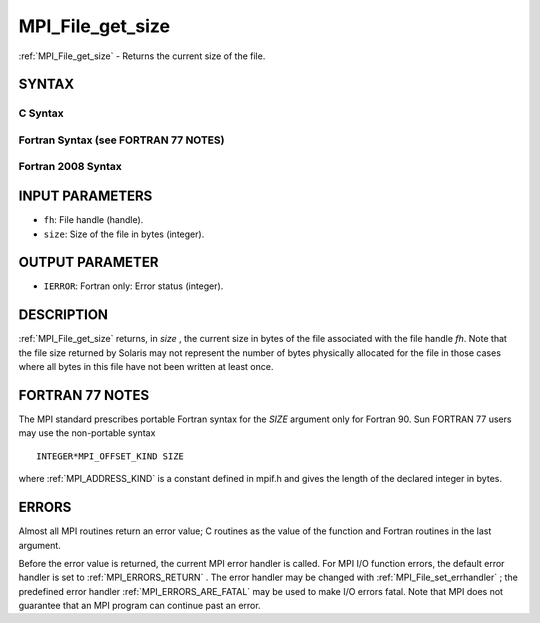 .. _MPI_File_get_size:

MPI_File_get_size
~~~~~~~~~~~~~~~~~
:ref:`MPI_File_get_size`  - Returns the current size of the file.

SYNTAX
======


C Syntax
--------

.. code-block:: c
   :linenos:

   #include <mpi.h>
   int MPI_File_get_size(MPI_File fh, MPI_Offset *size)

Fortran Syntax (see FORTRAN 77 NOTES)
-------------------------------------

.. code-block:: fortran
   :linenos:

   USE MPI
   ! or the older form: INCLUDE 'mpif.h'
   MPI_FILE_GET_SIZE(FH, SIZE, IERROR)
   	INTEGER	FH, ERROR
   	INTEGER(KIND=MPI_OFFSET_KIND)	SIZE

Fortran 2008 Syntax
-------------------

.. code-block:: fortran
   :linenos:

   USE mpi_f08
   MPI_File_get_size(fh, size, ierror)
   	TYPE(MPI_File), INTENT(IN) :: fh
   	INTEGER(KIND=MPI_OFFSET_KIND), INTENT(OUT) :: size
   	INTEGER, OPTIONAL, INTENT(OUT) :: ierror

INPUT PARAMETERS
================

* ``fh``: File handle (handle). 

* ``size``: Size of the file in bytes (integer). 

OUTPUT PARAMETER
================

* ``IERROR``: Fortran only: Error status (integer). 

DESCRIPTION
===========

:ref:`MPI_File_get_size`  returns, in *size* , the current size in bytes of the
file associated with the file handle *fh*. Note that the file size
returned by Solaris may not represent the number of bytes physically
allocated for the file in those cases where all bytes in this file have
not been written at least once.

FORTRAN 77 NOTES
================

The MPI standard prescribes portable Fortran syntax for the *SIZE*
argument only for Fortran 90. Sun FORTRAN 77 users may use the
non-portable syntax

::

        INTEGER*MPI_OFFSET_KIND SIZE

where :ref:`MPI_ADDRESS_KIND`  is a constant defined in mpif.h and gives the
length of the declared integer in bytes.

ERRORS
======

Almost all MPI routines return an error value; C routines as the value
of the function and Fortran routines in the last argument.

Before the error value is returned, the current MPI error handler is
called. For MPI I/O function errors, the default error handler is set to
:ref:`MPI_ERRORS_RETURN` . The error handler may be changed with
:ref:`MPI_File_set_errhandler` ; the predefined error handler
:ref:`MPI_ERRORS_ARE_FATAL`  may be used to make I/O errors fatal. Note that MPI
does not guarantee that an MPI program can continue past an error.


.. seealso:: | :ref:`MPI_File_preallocate` 
